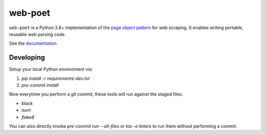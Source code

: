 ========
web-poet
========

.. image:: https://img.shields.io/pypi/v/web-poet.svg
   :target: https://pypi.python.org/pypi/web-poet
   :alt: PyPI Version

.. image:: https://img.shields.io/pypi/pyversions/web-poet.svg
   :target: https://pypi.python.org/pypi/web-poet
   :alt: Supported Python Versions

.. image:: https://github.com/scrapinghub/web-poet/actions/workflows/tests-ubuntu.yml/badge.svg
   :target: https://github.com/scrapinghub/web-poet/actions/workflows/tests-ubuntu.yml
   :alt: Tox Ubuntu
   
.. image:: https://github.com/scrapinghub/web-poet/actions/workflows/tests-windows.yml/badge.svg
   :target: https://github.com/scrapinghub/web-poet/actions/workflows/tests-windows.yml
   :alt: Tox Windows

.. image:: https://codecov.io/github/scrapinghub/web-poet/coverage.svg?branch=master
   :target: https://codecov.io/gh/scrapinghub/web-poet
   :alt: Coverage report

.. image:: https://readthedocs.org/projects/web-poet/badge/?version=stable
   :target: https://web-poet.readthedocs.io/en/stable/?badge=stable
   :alt: Documentation Status

.. intro starts

``web-poet`` is a Python 3.8+ implementation of the `page object pattern`_ for
web scraping. It enables writing portable, reusable web parsing code.

.. _page object pattern: https://martinfowler.com/bliki/PageObject.html

.. intro ends

See the documentation_.

.. _documentation: https://web-poet.readthedocs.io

Developing
==========

Setup your local Python environment via:

1. `pip install -r requirements-dev.txt`
2. `pre-commit install`

Now everytime you perform a `git commit`, these tools will run against the
staged files:

* `black`
* `isort`
* `flake8`

You can also directly invoke `pre-commit run --all-files` or `tox -e linters`
to run them without performing a commit.
